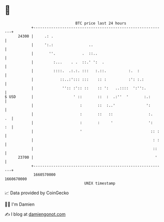 * 👋

#+begin_example
                                   BTC price last 24 hours                    
               +------------------------------------------------------------+ 
         24300 |     .: .                                                   | 
               |     ':.:                ..                                 | 
               |       ''.            .  ::..                               | 
               |         :...    . .  ::.' ':  .                            | 
               |         ::::.  .:.:. :::   :.::.          :.  :            | 
               |            ::..:'::: :::    :: :          :': :.:          | 
               |             '':: :':: ::    :: ':   ..::::  ':'':.         | 
   $ USD       |                  ' ::       ::  :  .:''  '       :.:       | 
               |                     :       ::  :..'              ':       | 
               |                     :       ::   ::                :.   .  | 
               |                     :       :     '                ':   :  | 
               |                     '                               :: :   | 
               |                                                      : :   | 
               |                                                      ::    | 
         23700 |                                                       '    | 
               +------------------------------------------------------------+ 
                1660570000                                        1660670000  
                                       UNIX timestamp                         
#+end_example
📈 Data provided by CoinGecko

🧑‍💻 I'm Damien

✍️ I blog at [[https://www.damiengonot.com][damiengonot.com]]
